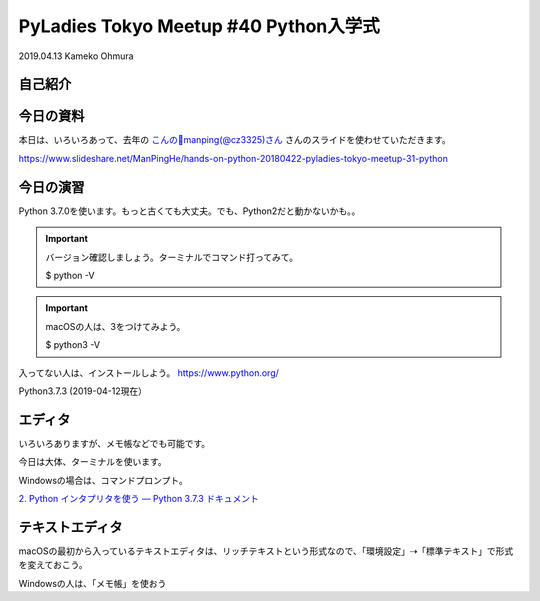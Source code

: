 ============================================================================================
PyLadies Tokyo Meetup #40 Python入学式
============================================================================================

| 2019.04.13 Kameko Ohmura

自己紹介
============================

.. image:: _static/images/whoami.png
   :align: left



今日の資料
==================
本日は、いろいろあって、去年の `こんの🦕manping(@cz3325)さん <https://twitter.com/cz3325>`_ さんのスライドを使わせていただきます。

https://www.slideshare.net/ManPingHe/hands-on-python-20180422-pyladies-tokyo-meetup-31-python



今日の演習
================
Python 3.7.0を使います。もっと古くても大丈夫。でも、Python2だと動かないかも。。


.. important:: バージョン確認しましょう。ターミナルでコマンド打ってみて。

   $ python -V


.. important:: macOSの人は、3をつけてみよう。

   $ python3 -V


入ってない人は、インストールしよう。
https://www.python.org/

Python3.7.3 (2019-04-12現在）

エディタ
============
いろいろありますが、メモ帳などでも可能です。

今日は大体、ターミナルを使います。

Windowsの場合は、コマンドプロンプト。

`2. Python インタプリタを使う — Python 3.7.3 ドキュメント <https://docs.python.org/ja/3/tutorial/interpreter.html>`_ 

テキストエディタ
==================
macOSの最初から入っているテキストエディタは、リッチテキストという形式なので、「環境設定」⇢「標準テキスト」で形式を変えておこう。

Windowsの人は、「メモ帳」を使おう
